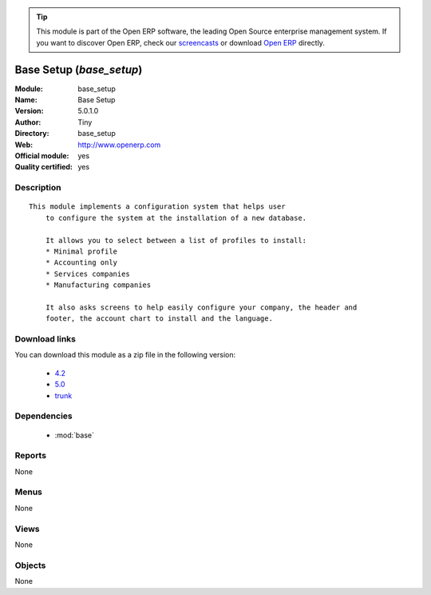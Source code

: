 
.. module:: base_setup
    :synopsis: Base Setup (Official, Quality Certified)
    :noindex:
.. 

.. tip:: This module is part of the Open ERP software, the leading Open Source 
  enterprise management system. If you want to discover Open ERP, check our 
  `screencasts <href="http://openerp.tv>`_ or download 
  `Open ERP <href="http://openerp.com>`_ directly.

.. raw:: html

      <br />
    <link rel="stylesheet" href="../_static/hide_objects_in_sidebar.css" type="text/css" />

Base Setup (*base_setup*)
=========================
:Module: base_setup
:Name: Base Setup
:Version: 5.0.1.0
:Author: Tiny
:Directory: base_setup
:Web: http://www.openerp.com
:Official module: yes
:Quality certified: yes

Description
-----------

::

  This module implements a configuration system that helps user
      to configure the system at the installation of a new database.
  
      It allows you to select between a list of profiles to install:
      * Minimal profile
      * Accounting only
      * Services companies
      * Manufacturing companies
  
      It also asks screens to help easily configure your company, the header and
      footer, the account chart to install and the language.

Download links
--------------

You can download this module as a zip file in the following version:

  * `4.2 </download/modules/4.2/base_setup.zip>`_
  * `5.0 </download/modules/5.0/base_setup.zip>`_
  * `trunk </download/modules/trunk/base_setup.zip>`_


Dependencies
------------

 * :mod:`base`

Reports
-------

None


Menus
-------


None


Views
-----


None



Objects
-------

None
